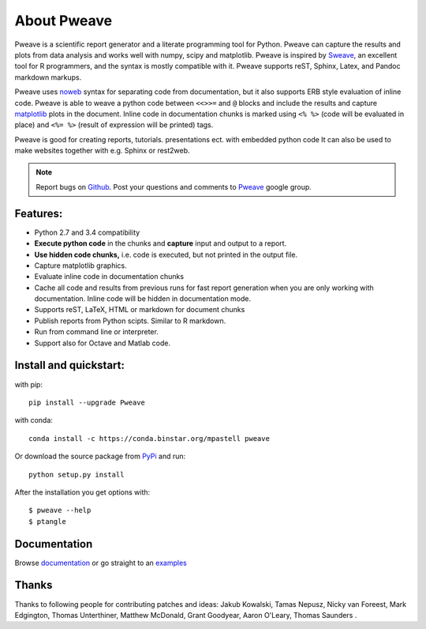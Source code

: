 About Pweave
============

Pweave is a scientific report generator and a literate programming
tool for Python. Pweave can capture the results and plots from data
analysis and works well with numpy, scipy and matplotlib. Pweave is
inspired by `Sweave <http://www.stat.uni-muenchen.de/~leisch/Sweave/>`_, an excellent tool
for R programmers, and the syntax is mostly compatible with it. Pweave
supports reST, Sphinx, Latex, and Pandoc markdown markups.

Pweave uses `noweb <http://www.cs.tufts.edu/~nr/noweb/>`_ syntax for
separating code from documentation, but it also supports ERB style
evaluation of inline code.  Pweave is able to weave a python code
between ``<<>>=`` and ``@`` blocks and include the results and capture
`matplotlib <http://matplotlib.sourceforge.net/>`_ plots in the
document. Inline code in documentation chunks is marked using ``<%
%>`` (code will be evaluated in place) and ``<%= %>`` (result of
expression will be printed) tags.

Pweave is good for creating reports, tutorials. presentations ect. with embedded python
code It can also be used to make websites together with e.g. Sphinx or rest2web.

.. note::

   Report bugs on `Github <https://github.com/mpastell/Pweave>`_.
   Post your questions and comments to `Pweave <https://groups.google.com/forum/?fromgroups=#!forum/pweave>`_
   google group.


Features:
---------

* Python 2.7 and 3.4 compatibility
* **Execute python code** in the chunks and **capture** input and output to a report.
* **Use hidden code chunks,** i.e. code is executed, but not printed in the output file.
* Capture matplotlib graphics.
* Evaluate inline code in documentation chunks
* Cache all code and results from previous runs for fast report
  generation when you are only working with documentation. Inline code
  will be hidden in documentation mode.
* Supports reST, LaTeX, HTML or markdown for document chunks
* Publish reports from Python scipts. Similar to R markdown.
* Run from command line or interpreter.
* Support also for Octave and Matlab code.

Install and quickstart:
-----------------------

with pip::

  pip install --upgrade Pweave

with conda::

  conda install -c https://conda.binstar.org/mpastell pweave

Or download the source package from `PyPi
<http://pypi.python.org/pypi/Pweave>`_ and run::

  python setup.py install


After the installation you get options with:

::

  $ pweave --help
  $ ptangle


Documentation
-------------

Browse `documentation <docs.html>`_ or go straight to an `examples <examples/index.html>`_


Thanks
------

Thanks to following people for contributing patches and ideas: Jakub Kowalski, Tamas
Nepusz, Nicky van Foreest, Mark Edgington, Thomas Unterthiner, Matthew
McDonald, Grant Goodyear, Aaron O'Leary, Thomas Saunders .
